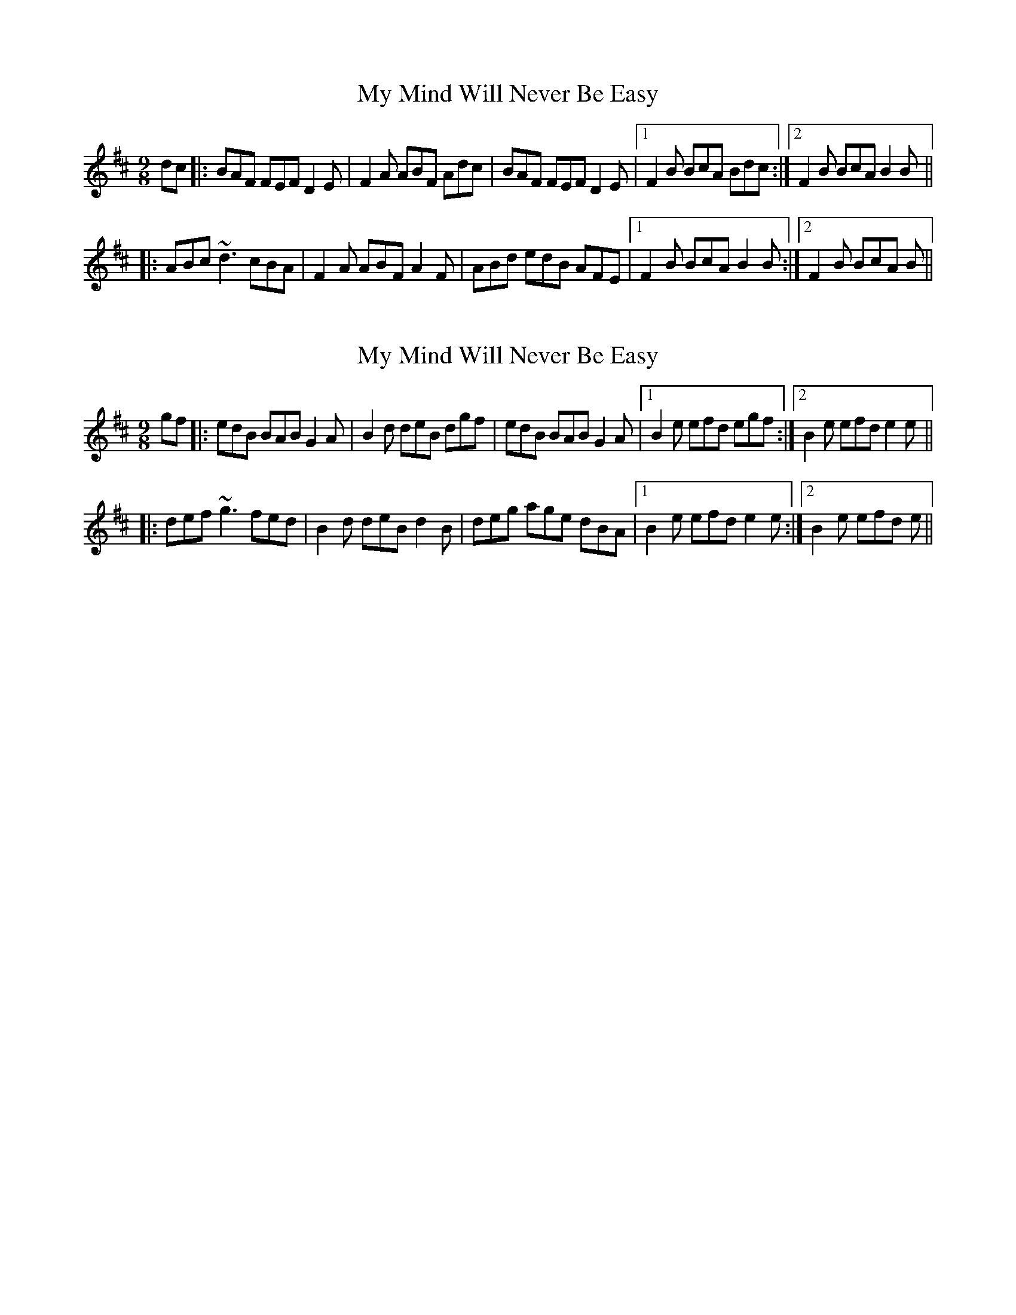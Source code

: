 X: 1
T: My Mind Will Never Be Easy
R: slip jig
M: 9/8
L: 1/8
K:Bmin
dc|:BAF FEF D2E|F2A ABF Adc|BAF FEF D2E|1 F2B BcA Bdc:|2 F2B BcA B2B||
|:ABc ~d3 cBA|F2A ABF A2F|ABd edB AFE|1 F2B BcA B2B:|2 F2B BcA B||

|:ABc ~d3 cBA|F2A ABF A2F|ABc dfe dBA|1 F2B BcA B2B:|2 F2B BcA B||

X: 2
T: My Mind Will Never Be Easy
R: slip jig
M: 9/8
L: 1/8
K: Edor
gf|:edB BAB G2A|B2d deB dgf|edB BAB G2A|1 B2e efd egf:|2 B2e efd e2e||
|:def ~g3 fed|B2d deB d2B|deg age dBA|1 B2e efd e2e:|2 B2e efd e||

|:def ~g3 fed|B2d deB d2B|def gba ged|1 B2e efd e2e:|2 B2e efd e||
